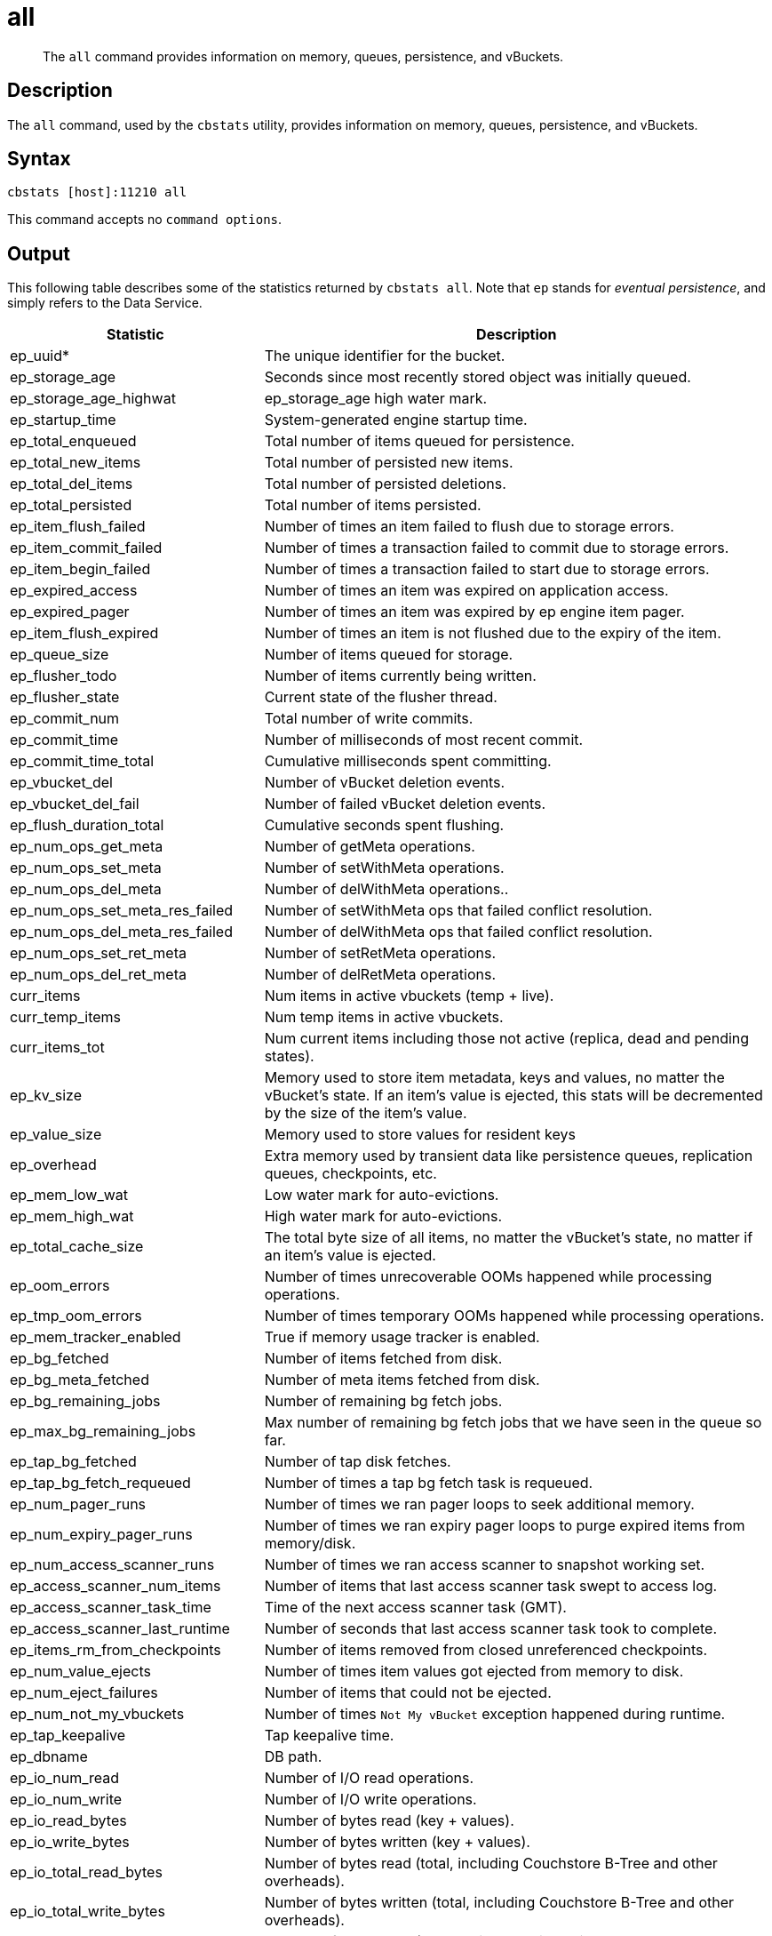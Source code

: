 = all
:page-topic-type: reference

[abstract]
The `all` command provides information on memory, queues, persistence, and vBuckets.

== Description

The `all` command, used by the `cbstats` utility, provides information on memory, queues, persistence, and vBuckets.

== Syntax

----
cbstats [host]:11210 all
----

This command accepts no `command options`.

== Output

This following table describes some of the statistics returned by `cbstats all`.
Note that `ep` stands for _eventual persistence_, and simply refers to the Data Service.

[cols="1,2"]
|===
| Statistic | Description

| ep_uuid*
| The unique identifier for the bucket.

| ep_storage_age
| Seconds since most recently stored object was initially queued.

| ep_storage_age_highwat
| ep_storage_age high water mark.

| ep_startup_time
| System-generated engine startup time.

| ep_total_enqueued
| Total number of items queued for persistence.

| ep_total_new_items
| Total number of persisted new items.

| ep_total_del_items
| Total number of persisted deletions.

| ep_total_persisted
| Total number of items persisted.

| ep_item_flush_failed
| Number of times an item failed to flush due to storage errors.

| ep_item_commit_failed
| Number of times a transaction failed to commit due to storage errors.

| ep_item_begin_failed
| Number of times a transaction failed to start due to storage errors.

| ep_expired_access
| Number of times an item was expired on application access.

| ep_expired_pager
| Number of times an item was expired by ep engine item pager.

| ep_item_flush_expired
| Number of times an item is not flushed due to the expiry of the item.

| ep_queue_size
| Number of items queued for storage.

| ep_flusher_todo
| Number of items currently being written.

| ep_flusher_state
| Current state of the flusher thread.

| ep_commit_num
| Total number of write commits.

| ep_commit_time
| Number of milliseconds of most recent commit.

| ep_commit_time_total
| Cumulative milliseconds spent committing.

| ep_vbucket_del
| Number of vBucket deletion events.

| ep_vbucket_del_fail
| Number of failed vBucket deletion events.

| ep_flush_duration_total
| Cumulative seconds spent flushing.

| ep_num_ops_get_meta
| Number of getMeta operations.

| ep_num_ops_set_meta
| Number of setWithMeta operations.

| ep_num_ops_del_meta
| Number of delWithMeta operations..

| ep_num_ops_set_meta_res_failed
| Number of setWithMeta ops that failed conflict resolution.

| ep_num_ops_del_meta_res_failed
| Number of delWithMeta ops that failed conflict resolution.

| ep_num_ops_set_ret_meta
| Number of setRetMeta operations.

| ep_num_ops_del_ret_meta
| Number of delRetMeta operations.

| curr_items
| Num items in active vbuckets (temp + live).

| curr_temp_items
| Num temp items in active vbuckets.

| curr_items_tot
| Num current items including those not active (replica, dead and pending states).

| ep_kv_size
| Memory used to store item metadata, keys and values, no matter the vBucket’s state.
If an item’s value is ejected, this stats will be decremented by the size of the item’s value.

| ep_value_size
| Memory used to store values for resident keys

| ep_overhead
| Extra memory used by transient data like persistence queues, replication queues, checkpoints, etc.

| ep_mem_low_wat
| Low water mark for auto-evictions.

| ep_mem_high_wat
| High water mark for auto-evictions.

| ep_total_cache_size
| The total byte size of all items, no matter the vBucket’s state, no matter if an item’s value is ejected.

| ep_oom_errors
| Number of times unrecoverable OOMs happened while processing operations.

| ep_tmp_oom_errors
| Number of times temporary OOMs happened while processing operations.

| ep_mem_tracker_enabled
| True if memory usage tracker is enabled.

| ep_bg_fetched
| Number of items fetched from disk.

| ep_bg_meta_fetched
| Number of meta items fetched from disk.

| ep_bg_remaining_jobs
| Number of remaining bg fetch jobs.

| ep_max_bg_remaining_jobs
| Max number of remaining bg fetch jobs that we have seen in the queue so far.

| ep_tap_bg_fetched
| Number of tap disk fetches.

| ep_tap_bg_fetch_requeued
| Number of times a tap bg fetch task is requeued.

| ep_num_pager_runs
| Number of times we ran pager loops to seek additional memory.

| ep_num_expiry_pager_runs
| Number of times we ran expiry pager loops to purge expired items from memory/disk.

| ep_num_access_scanner_runs
| Number of times we ran access scanner to snapshot working set.

| ep_access_scanner_num_items
| Number of items that last access scanner task swept to access log.

| ep_access_scanner_task_time
| Time of the next access scanner task (GMT).

| ep_access_scanner_last_runtime
| Number of seconds that last access scanner task took to complete.

| ep_items_rm_from_checkpoints
| Number of items removed from closed unreferenced checkpoints.

| ep_num_value_ejects
| Number of times item values got ejected from memory to disk.

| ep_num_eject_failures
| Number of items that could not be ejected.

| ep_num_not_my_vbuckets
| Number of times [.out]`Not My vBucket` exception happened during runtime.

| ep_tap_keepalive
| Tap keepalive time.

| ep_dbname
| DB path.

| ep_io_num_read
| Number of I/O read operations.

| ep_io_num_write
| Number of I/O write operations.

| ep_io_read_bytes
| Number of bytes read (key + values).

| ep_io_write_bytes
| Number of bytes written (key + values).

| ep_io_total_read_bytes
| Number of bytes read (total, including Couchstore B-Tree and other overheads).

| ep_io_total_write_bytes
| Number of bytes written (total, including Couchstore B-Tree and other overheads).

| ep_io_compaction_read_bytes
| Number of bytes read (compaction only, including Couchstore B-Tree and other overheads).

| ep_io_compaction_write_bytes
| Number of bytes written (compaction only, including Couchstore B-Tree and other overheads).

| ep_pending_ops
| Number of ops awaiting pending vbuckets.

| ep_pending_ops_total
| Total blocked pending ops since reset.

| ep_pending_ops_max
| Max ops seen awaiting 1 pending vBucket.

| ep_pending_ops_max_duration
| Max time (µs) used waiting on pending vbuckets.

| ep_bg_num_samples
| The number of samples included in the average.

| ep_bg_min_wait
| The shortest time (µs) in the wait queue.

| ep_bg_max_wait
| The longest time (µs) in the wait queue.

| ep_bg_wait_avg
| The average wait time (µs) for an item before it’s serviced by the dispatcher.

| ep_bg_min_load
| The shortest load time (µs).

| ep_bg_max_load
| The longest load time (µs).

| ep_bg_load_avg
| The average time (µs) for an item to be loaded from the persistence layer.

| ep_num_non_resident
| The number of non-resident items.

| ep_bg_wait
| The total elapse time for the wait queue.

| ep_bg_load
| The total elapse time for items to be loaded from the persistence layer.

| ep_allow_data_loss_during_shutdown
| Whether data loss is allowed during server shutdown.

| ep_alog_block_size
| Access log block size.

| ep_alog_path
| Path to the access log.

| ep_alog_sleep_time
| Interval between access scanner runs in minutes.

| ep_alog_task_time
| Hour in GMT time when access scanner task is scheduled to run.

| ep_backend
| The backend that is being used for data persistence.

| ep_bg_fetch_delay
| The amount of time to wait before doing a background fetch.

| ep_chk_max_items
| The number of items allowed in a `checkpoint` before a new one is created.

| ep_chk_period
| The maximum lifetime of a checkpoint before a new one is created.

| ep_chk_persistence_remains
| Number of remaining vbuckets for checkpoint persistence.

| ep_chk_persistence_timeout
| Timeout for vBucket checkpoint persistence.

| ep_chk_remover_stime
| The time interval for purging closed checkpoints from memory.

| ep_config_file
| The location of the ep-engine config file.

| ep_couch_bucket
| The name of this bucket.

| ep_couch_host
| The hostname that the CouchDB views server is listening on.

| ep_couch_port
| The port the CouchDB views server is listening on.

| ep_couch_reconnect_sleeptime
| The amount of time to wait before reconnecting to CouchDB.

| ep_couch_response_timeout
| Length of time to wait for a response from CouchDB before reconnecting.

| ep_data_traffic_enabled
| Whether or not data traffic is enabled for this bucket.

| ep_degraded_mode
| True if the engine is either warming up or data traffic is disabled.

| ep_exp_pager_stime
| The time interval for purging expired items from memory.

| ep_failpartialwarmup
| True if we want kill the bucket if warmup fails.

| ep_flushall_enabled
| True if this bucket enables the use of the flush_all command.

| ep_getl_default_timeout
| The default getl lock duration.

| ep_getl_max_timeout
| The maximum getl lock duration.

| ep_ht_locks
| The amount of locks per vb hashtable.

| ep_ht_size
| The initial size of each vb hashtable.

| ep_item_num_based_new_chk
| True if the number of items in the current checkpoint plays a role in a new checkpoint creation.

| ep_keep_closed_chks
| True if we want to keep the closed checkpoints for each vBucket unless the memory usage is above high water mark.

| ep_max_checkpoints
| The maximum amount of checkpoints that can be in memory per vBucket.

| ep_max_item_size
| The maximum value size.

| ep_max_size
| The maximum amount of memory this bucket can use.

| ep_max_vbuckets
| The maximum amount of vbuckets that can exist in this bucket.

| ep_mutation_mem_threshold
| The ratio of total memory available that we should start sending temp oom or oom message when hitting.

| ep_pager_active_vb_pcnt
| Active vbuckets paging percentage.

| ep_tap_ack_grace_period
| The amount of time to wait for a tap acks before disconnecting.

| ep_tap_ack_initial_sequence_number
| The initial sequence number for a tap ack when a tap stream is created.

| ep_tap_ack_interval
| The amount of messages a tap producer should send before requesting an ack.

| ep_tap_ack_window_size
| The maximum amount of ack requests that can be sent before the consumer sends a response ack.
When the window is full the tap stream is paused..

| ep_tap_backfill_resident
| The resident ratio for deciding how to do backfill.
If under the ratio we schedule full disk backfill.
If above the ratio then we do bg fetches for non-resident items.

| ep_tap_backlog_limit
| The maximum amount of backfill items that can be in memory waiting to be sent to the tap consumer.

| ep_tap_backoff_period
| The number of seconds the tap connection.

| ep_tap_bg_fetch_requeued
| Number of times a tap bg fetch task is requeued.

| ep_tap_bg_max_pending
| The maximum number of bg jobs a tap connection may have.

| ep_tap_noop_interval
| Number of seconds between a noop is sent on an idle connection.

| ep_tap_requeue_sleep_time
| The amount of time to wait before a failed tap item is requeued.

| ep_tap_throttle_cap_pcnt
| Percentage of total items in write queue at which we throttle tap input.

| ep_tap_throttle_queue_cap
| Max size of a write queue to throttle incoming tap input.

| ep_tap_throttle_threshold
| Percentage of max mem at which we begin NAKing tap input.

| ep_uncommitted_items
| The amount of items that have not been written to disk.

| ep_vb0
| Whether vBucket 0 should be created by default.

| ep_waitforwarmup
| True if we should wait for the warmup process to complete before enabling traffic.

| ep_warmup
| Shows if warmup is enabled / disabled.

| ep_warmup_batch_size
| The size of each batch loaded during warmup.

| ep_warmup_dups
| Number of Duplicate items encountered during warmup.

| ep_warmup_min_items_threshold
| Percentage of total items warmed up before we enable traffic.

| ep_warmup_min_memory_threshold
| Percentage of max mem warmed up before we enable traffic.

| ep_warmup_oom
| The amount of `oom` errors that occurred during warmup.

| ep_warmup_thread
| The status of the warmup thread.

| ep_warmup_time
| The amount of time warmup took.
|===

* `uuid` is specified per bucket, therefore you must specify the bucket you are interested in.
If you don't specify a bucket (`-b XXX`), then you will get information for the `default` bucket, if it exists.
If the `default` bucket does not exist, the output will be empty.

The following table shows replica vBucket statistics.

|===
| Stat | Description

| vb_replica_num
| Number of replica vBuckets.

| vb_replica_curr_items
| Number of in memory items.

| vb_replica_num_non_resident
| Number of non-resident items.

| vb_replica_perc_mem_resident
| % memory resident.

| vb_replica_eject
| Number of times item values got ejected..

| vb_replica_expired
| Number of times an item was expired.

| vb_replica_ht_memory
| Memory overhead of the hashtable.

| vb_replica_itm_memory
| Total item memory.

| vb_replica_meta_data_memory
| Total metadata memory.

| vb_replica_ops_create
| Number of create operations.

| vb_replica_ops_update
| Number of update operations.

| vb_replica_ops_delete
| Number of delete operations.

| vb_replica_ops_reject
| Number of rejected operations.

| vb_replica_queue_size
| Replica items in disk queue.

| vb_replica_queue_memory
| Memory used for disk queue.

| vb_replica_queue_age
| Sum of disk queue item age in milliseconds.

| vb_replica_queue_pending
| Total bytes of pending writes.

| vb_replica_queue_fill
| Total enqueued items.

| vb_replica_queue_drain
| Total drained items.
|===

The following table shows active vBucket statistics:

|===
| Stat | Description

| vb_active_num
| Number of active vBuckets.

| vb_active_curr_items
| Number of in memory items.

| vb_active_num_non_resident
| Number of non-resident items.

| vb_active_perc_mem_resident
| % memory resident.

| vb_active_eject
| Number of times item values got ejected.

| vb_active_expired
| Number of times an item was expired.

| vb_active_ht_memory
| Memory overhead of the hashtable.

| vb_active_itm_memory
| Total item memory.

| vb_active_meta_data_memory
| Total metadata memory.

| vb_active_ops_create
| Number of create operations.

| vb_active_ops_update
| Number of update operations.

| vb_active_ops_delete
| Number of delete operations.

| vb_active_ops_reject
| Number of rejected operations.

| vb_active_queue_size
| Active items in disk queue.

| vb_active_queue_memory
| Memory used for disk queue.

| vb_active_queue_age
| Sum of disk queue item age in milliseconds.

| vb_active_queue_pending
| Total bytes of pending writes.

| vb_active_queue_fill
| Total enqueued items.

| vb_active_queue_drain
| Total drained items.
|===

The following table shows pending vBucket statistics:

|===
| Stat | Description

| vb_pending_num
| Number of pending vBuckets.

| vb_pending_curr_items
| Number of in memory items.

| vb_pending_num_non_resident
| Number of non-resident items.

| vb_pending_perc_mem_resident
| % memory resident.

| vb_pending_eject
| Number of times item values got ejected.

| vb_pending_expired
| Number of times an item was expired.

| vb_pending_ht_memory
| Memory overhead of the hashtable.

| vb_pending_itm_memory
| Total item memory.

| vb_pending_meta_data_memory
| Total metadata memory.

| vb_pending_ops_create
| Number of create operations.

| vb_pending_ops_update
| Number of update operations.

| vb_pending_ops_delete
| Number of delete operations.

| vb_pending_ops_reject
| Number of rejected operations.

| vb_pending_queue_size
| Pending items in disk queue.

| vb_pending_queue_memory
| Memory used for disk queue.

| vb_pending_queue_age
| Sum of disk queue item age in milliseconds.

| vb_pending_queue_pending
| Total bytes of pending writes.

| vb_pending_queue_fill
| Total enqueued items.

| vb_pending_queue_drain
| Total drained items.
|===


== Example

The following example returns all memory- and persistence-related statistics for the bucket `travel-sample`:

----
/opt/couchbase/bin/cbstats -u Administrator -p password \
-b travel-sample \
10.143.194.101:11210 all
----

If successful, the command returns the following:

----
accepting_conns:                                       1
 auth_cmds:                                             0
 auth_errors:                                           0
 bytes:                                                 37697264
 bytes_read:                                            337222
 bytes_subdoc_lookup_extracted:                         0
 bytes_subdoc_lookup_total:                             0
 bytes_subdoc_mutation_inserted:                        0
 bytes_subdoc_mutation_total:                           0
 bytes_written:                                         115467400
 cas_badval:                                            0
 cas_hits:                                              0
 cas_misses:                                            0
 cmd_flush:                                             0
 cmd_get:                                               0
 cmd_lock:                                              0
 cmd_lookup:                                            0
 cmd_lookup_10s_count:                                  0
 cmd_lookup_10s_duration_us:                            0
 cmd_mutation:                                          0
 cmd_mutation_10s_count:                                0
 cmd_mutation_10s_duration_us:                          0
 cmd_set:                                               0
 cmd_subdoc_lookup:                                     0
 cmd_subdoc_mutation:                                   0
 cmd_total_gets:                                        0
 cmd_total_ops:                                         0
 cmd_total_sets:                                        0
 conn_yields:                                           0
 connection_structures:                                 12
 curr_connections:                                      20
 curr_items:                                            15767
 curr_items_tot:                                        31591
 curr_temp_items:                                       0
 daemon_connections:                                    8
 decr_hits:                                             0
 decr_misses:                                           0
 delete_hits:                                           0
 delete_misses:                                         0
 ep_access_scanner_enabled:                             true
 ep_access_scanner_last_runtime:                        0
 ep_access_scanner_num_items:                           0
 ep_access_scanner_task_time:                           2020-03-03 02:00:01
 ep_active_ahead_exceptions:                            0
 ep_active_behind_exceptions:                           0
 ep_active_datatype_json:                               0
 ep_active_datatype_json,xattr:                         0
 ep_active_datatype_raw:                                0
 ep_active_datatype_snappy:                             0
 ep_active_datatype_snappy,json:                        15767
 ep_active_datatype_snappy,json,xattr:                  0
 ep_active_datatype_snappy,xattr:                       0
 ep_active_datatype_xattr:                              0
 ep_active_hlc_drift:                                   0
 ep_active_hlc_drift_count:                             0
 ep_allow_del_with_meta_prune_user_data:                false
 ep_alog_block_size:                                    4096
 ep_alog_max_stored_items:                              1024
 ep_alog_path:                                          /opt/couchbase/var/lib/couchbase/data/travel-sample/access.log
 ep_alog_resident_ratio_threshold:                      95
 ep_alog_sleep_time:                                    1440
 ep_alog_task_time:                                     2
 ep_backend:                                            couchdb
 ep_backfill_mem_threshold:                             96
 ep_bfilter_enabled:                                    true
 ep_bfilter_fp_prob:                                    0.01
 ep_bfilter_key_count:                                  10000
 ep_bfilter_residency_threshold:                        0.1
 ep_bg_fetch_avg_read_amplification:                    0
 ep_bg_fetched:                                         0
 ep_bg_meta_fetched:                                    0
 ep_bg_remaining_items:                                 0
 ep_bg_remaining_jobs:                                  0
 ep_blob_num:                                           32615
 ep_blob_overhead:                                      2167267
 ep_bucket_priority:                                    LOW
 ep_bucket_type:                                        persistent
 ep_cache_size:                                         104857600
 ep_checkpoint_memory:                                  1246644
 ep_checkpoint_memory_overhead:                         729088
 ep_checkpoint_memory_unreferenced:                     0
 ep_chk_expel_enabled:                                  true
 ep_chk_max_items:                                      10000
 ep_chk_period:                                         5
 ep_chk_persistence_remains:                            0
 ep_chk_persistence_timeout:                            10
 ep_chk_remover_stime:                                  5
 ep_clock_cas_drift_threshold_exceeded:                 0
 ep_collections_enabled:                                true
 ep_collections_max_size:                               1000
 ep_commit_num:                                         0
 ep_commit_time:                                        0
 ep_commit_time_total:                                  0
 ep_compaction_exp_mem_threshold:                       85
 ep_compaction_write_queue_cap:                         10000
 ep_compression_mode:                                   passive
 ep_conflict_resolution_type:                           seqno
 ep_connection_manager_interval:                        1
 ep_couch_bucket:                                       travel-sample
 ep_couchstore_mprotect:                                false
 ep_couchstore_tracing:                                 false
 ep_couchstore_write_validation:                        false
 ep_cursor_dropping_checkpoint_mem_lower_mark:          30
 ep_cursor_dropping_checkpoint_mem_upper_mark:          50
 ep_cursor_dropping_lower_mark:                         80
 ep_cursor_dropping_lower_threshold:                    83886080
 ep_cursor_dropping_upper_mark:                         95
 ep_cursor_dropping_upper_threshold:                    99614720
 ep_cursor_memory_freed:                                0
 ep_cursors_dropped:                                    0
 ep_data_read_failed:                                   0
 ep_data_traffic_enabled:                               false
 ep_data_write_failed:                                  0
 ep_db_data_size:                                       11372640
 ep_db_file_size:                                       26326528
 ep_dbname:                                             /opt/couchbase/var/lib/couchbase/data/travel-sample
 ep_dcp_backfill_byte_limit:                            20972856
 ep_dcp_conn_buffer_size:                               10485760
 ep_dcp_conn_buffer_size_aggr_mem_threshold:            10
 ep_dcp_conn_buffer_size_aggressive_perc:               5
 ep_dcp_conn_buffer_size_max:                           52428800
 ep_dcp_conn_buffer_size_perc:                          1
 ep_dcp_consumer_process_buffered_messages_batch_size:  10
 ep_dcp_consumer_process_buffered_messages_yield_limit: 10
 ep_dcp_enable_noop:                                    true
 ep_dcp_flow_control_policy:                            aggressive
 ep_dcp_idle_timeout:                                   360
 ep_dcp_min_compression_ratio:                          0.85
 ep_dcp_noop_mandatory_for_v5_features:                 true
 ep_dcp_noop_tx_interval:                               1
 ep_dcp_producer_snapshot_marker_yield_limit:           10
 ep_dcp_scan_byte_limit:                                4194304
 ep_dcp_scan_item_limit:                                4096
 ep_dcp_takeover_max_time:                              60
 ep_defragmenter_age_threshold:                         10
 ep_defragmenter_chunk_duration:                        20
 ep_defragmenter_enabled:                               true
 ep_defragmenter_interval:                              10
 ep_defragmenter_num_moved:                             884296
 ep_defragmenter_num_visited:                           9951157
 ep_defragmenter_stored_value_age_threshold:            10
 ep_defragmenter_sv_num_moved:                          884548
 ep_degraded_mode:                                      true
 ep_diskqueue_drain:                                    1024
 ep_diskqueue_fill:                                     1024
 ep_diskqueue_items:                                    0
 ep_diskqueue_memory:                                   0
 ep_diskqueue_pending:                                  0
 ep_durability_timeout_task_interval:                   25
 ep_exp_pager_enabled:                                  true
 ep_exp_pager_initial_run_time:                         -1
 ep_exp_pager_stime:                                    3600
 ep_expired_access:                                     0
 ep_expired_compactor:                                  0
 ep_expired_pager:                                      0
 ep_expiry_pager_task_time:                             2020-03-02 17:03:34
 ep_failpartialwarmup:                                  false
 ep_flush_duration_total:                               512
 ep_flusher_batch_split_trigger:                        1000000
 ep_flusher_state:                                      running
 ep_flusher_todo:                                       0
 ep_fsync_after_every_n_bytes_written:                  16777216
 ep_getl_default_timeout:                               15
 ep_getl_max_timeout:                                   30
 ep_hlc_drift_ahead_threshold_us:                       5000000
 ep_hlc_drift_behind_threshold_us:                      5000000
 ep_ht_locks:                                           47
 ep_ht_resize_interval:                                 1
 ep_ht_size:                                            47
 ep_io_bg_fetch_read_count:                             0
 ep_io_compaction_read_bytes:                           0
 ep_io_compaction_write_bytes:                          0
 ep_io_document_write_bytes:                            0
 ep_io_flusher_write_amplification:                     inf
 ep_io_total_read_bytes:                                69650944
 ep_io_total_write_amplification:                       inf
 ep_io_total_write_bytes:                               276377
 ep_item_begin_failed:                                  0
 ep_item_commit_failed:                                 0
 ep_item_compressor_chunk_duration:                     20
 ep_item_compressor_interval:                           250
 ep_item_compressor_num_compressed:                     0
 ep_item_compressor_num_visited:                        0
 ep_item_eviction_age_percentage:                       30
 ep_item_eviction_freq_counter_age_threshold:           1
 ep_item_eviction_policy:                               value_only
 ep_item_flush_expired:                                 0
 ep_item_flush_failed:                                  0
 ep_item_freq_decayer_chunk_duration:                   20
 ep_item_freq_decayer_percent:                          50
 ep_item_num:                                           3072
 ep_item_num_based_new_chk:                             true
 ep_items_expelled_from_checkpoints:                    0
 ep_items_rm_from_checkpoints:                          0
 ep_keep_closed_chks:                                   false
 ep_kv_size:                                            24635016
 ep_magma_commit_point_every_batch:                     false
 ep_magma_commit_point_interval:                        2
 ep_magma_delete_frag_ratio:                            0.5
 ep_magma_delete_memtable_writecache:                   8192
 ep_magma_enable_upsert:                                false
 ep_magma_expiry_frag_threshold:                        0.25
 ep_magma_max_commit_points:                            5
 ep_magma_max_write_cache:                              134217728
 ep_magma_mem_quota_ratio:                              0.1
 ep_magma_min_write_cache:                              8388608
 ep_magma_num_compactors:                               4
 ep_magma_num_flushers:                                 1
 ep_magma_tombstone_frag_threshold:                     0.25
 ep_magma_value_separation_size:                        32
 ep_magma_wal_buffer_size:                              2097152
 ep_magma_wal_num_buffers:                              1
 ep_max_checkpoints:                                    2
 ep_max_failover_entries:                               25
 ep_max_item_privileged_bytes:                          1048576
 ep_max_item_size:                                      20971520
 ep_max_num_shards:                                     0
 ep_max_num_workers:                                    3
 ep_max_size:                                           104857600
 ep_max_threads:                                        0
 ep_max_ttl:                                            0
 ep_max_vbuckets:                                       1024
 ep_mem_high_wat:                                       89128960
 ep_mem_high_wat_percent:                               0.85
 ep_mem_low_wat:                                        78643200
 ep_mem_low_wat_percent:                                0.75
 ep_mem_tracker_enabled:                                true
 ep_mem_used_merge_threshold_percent:                   0.5
 ep_meta_data_disk:                                     0
 ep_meta_data_memory:                                   2189512
 ep_min_compression_ratio:                              1.2
 ep_mutation_mem_threshold:                             93
 ep_num_access_scanner_runs:                            0
 ep_num_access_scanner_skips:                           0
 ep_num_auxio_threads:                                  1
 ep_num_eject_failures:                                 0
 ep_num_expiry_pager_runs:                              0
 ep_num_freq_decayer_runs:                              1
 ep_num_non_resident:                                   0
 ep_num_nonio_threads:                                  2
 ep_num_not_my_vbuckets:                                0
 ep_num_ops_del_meta:                                   0
 ep_num_ops_del_meta_res_fail:                          0
 ep_num_ops_del_ret_meta:                               0
 ep_num_ops_get_meta:                                   0
 ep_num_ops_get_meta_on_set_meta:                       0
 ep_num_ops_set_meta:                                   0
 ep_num_ops_set_meta_res_fail:                          0
 ep_num_ops_set_ret_meta:                               0
 ep_num_pager_runs:                                     0
 ep_num_reader_threads:                                 4
 ep_num_value_ejects:                                   0
 ep_num_workers:                                        11
 ep_num_writer_threads:                                 4
 ep_oom_errors:                                         0
 ep_overhead:                                           5048976
 ep_pager_active_vb_pcnt:                               40
 ep_pager_sleep_time_ms:                                5000
 ep_pending_compactions:                                0
 ep_pending_ops:                                        0
 ep_pending_ops_max:                                    0
 ep_pending_ops_max_duration:                           0
 ep_pending_ops_total:                                  0
 ep_persist_vbstate_total:                              1024
 ep_queue_size:                                         0
 ep_replica_ahead_exceptions:                           0
 ep_replica_behind_exceptions:                          0
 ep_replica_datatype_json:                              0
 ep_replica_datatype_json,xattr:                        0
 ep_replica_datatype_raw:                               0
 ep_replica_datatype_snappy:                            0
 ep_replica_datatype_snappy,json:                       15824
 ep_replica_datatype_snappy,json,xattr:                 0
 ep_replica_datatype_snappy,xattr:                      0
 ep_replica_datatype_xattr:                             0
 ep_replica_hlc_drift:                                  0
 ep_replica_hlc_drift_count:                            0
 ep_replication_throttle_cap_pcnt:                      10
 ep_replication_throttle_queue_cap:                     -1
 ep_replication_throttle_threshold:                     99
 ep_retain_erroneous_tombstones:                        true
 ep_rocksdb_bbt_options:                                block_size=16384,cache_index_and_filter_blocks=true,pin_l0_filter_and_index_blocks_in_cache=true,cache_index_and_filter_blocks_with_high_priority=true,index_type=kTwoLevelIndexSearch,partition_filters=true
 ep_rocksdb_block_cache_high_pri_pool_ratio:            0.9
 ep_rocksdb_block_cache_ratio:                          0.1
 ep_rocksdb_cf_options:
 ep_rocksdb_default_cf_optimize_compaction:             none
 ep_rocksdb_high_pri_background_threads:                0
 ep_rocksdb_low_pri_background_threads:                 0
 ep_rocksdb_memtables_ratio:                            0.1
 ep_rocksdb_options:                                    bytes_per_sync=1048576,stats_dump_period_sec=600
 ep_rocksdb_seqno_cf_optimize_compaction:               none
 ep_rocksdb_stats_level:                                kExceptTimeForMutex
 ep_rocksdb_uc_max_size_amplification_percent:          200
 ep_rocksdb_write_rate_limit:                           0
 ep_rollback_count:                                     0
 ep_scopes_max_size:                                    100
 ep_startup_time:                                       1583165013
 ep_storage_age:                                        0
 ep_storage_age_highwat:                                0
 ep_storedval_num:                                      31591
 ep_storedval_overhead:                                 2167267
 ep_storedval_size:                                     2527280
 ep_sync_writes_max_allowed_replicas:                   2
 ep_time_synchronization:                               disabled
 ep_tmp_oom_errors:                                     0
 ep_total_cache_size:                                   22051922
 ep_total_deduplicated:                                 0
 ep_total_del_items:                                    0
 ep_total_enqueued:                                     1024
 ep_total_new_items:                                    0
 ep_total_persisted:                                    0
 ep_uncommitted_items:                                  0
 ep_uuid:                                               a989a6fa0da5fa5e51c07f0dcf3ad357
 ep_value_size:                                         22445504
 ep_vb_total:                                           1024
 ep_vbucket_del:                                        0
 ep_vbucket_del_fail:                                   0
 ep_warmup:                                             true
 ep_warmup_batch_size:                                  10000
 ep_warmup_dups:                                        0
 ep_warmup_min_items_threshold:                         100
 ep_warmup_min_memory_threshold:                        100
 ep_warmup_oom:                                         0
 ep_warmup_thread:                                      complete
 ep_warmup_time:                                        3508814
 ep_workload_pattern:                                   read_heavy
 ep_xattr_enabled:                                      true
 get_hits:                                              0
 get_misses:                                            0
 incr_hits:                                             0
 incr_misses:                                           0
 iovused_high_watermark:                                1
 libevent:                                              2.1.8-beta
 listen_disabled_num:                                   0
 lock_errors:                                           0
 mem_used:                                              37697264
 mem_used_estimate:                                     37697264
 memcached_version:                                     unknown:2019-12-28T01:23:28Z
 msgused_high_watermark:                                1
 pointer_size:                                          64
 rbufs_allocated:                                       0
 rbufs_existing:                                        0
 rbufs_loaned:                                          11337
 rejected_conns:                                        0
 rollback_item_count:                                   0
 stat_reset:                                            Mon Mar  2 08:03:32 2020
 system_connections:                                    11
 threads:                                               4
 time:                                                  1583168449
 total_connections:                                     59
 total_resp_errors:                                     0
 uptime:                                                3437
 vb_active_checkpoint_memory:                           649335
 vb_active_checkpoint_memory_overhead:                  364544
 vb_active_checkpoint_memory_unreferenced:              0
 vb_active_curr_items:                                  15767
 vb_active_eject:                                       0
 vb_active_expired:                                     0
 vb_active_hp_vb_req_size:                              0
 vb_active_ht_memory:                                   1323008
 vb_active_itm_memory:                                  10963821
 vb_active_itm_memory_uncompressed:                     19091093
 vb_active_meta_data_disk:                              0
 vb_active_meta_data_memory:                            1092826
 vb_active_num:                                         512
 vb_active_num_non_resident:                            0
 vb_active_ops_create:                                  0
 vb_active_ops_delete:                                  0
 vb_active_ops_get:                                     0
 vb_active_ops_reject:                                  0
 vb_active_ops_update:                                  0
 vb_active_perc_mem_resident:                           100
 vb_active_queue_age:                                   0
 vb_active_queue_drain:                                 512
 vb_active_queue_fill:                                  512
 vb_active_queue_memory:                                0
 vb_active_queue_pending:                               0
 vb_active_queue_size:                                  0
 vb_active_rollback_item_count:                         0
 vb_active_sync_write_aborted_count:                    0
 vb_active_sync_write_accepted_count:                   0
 vb_active_sync_write_committed_count:                  0
 vb_dead_num:                                           0
 vb_pending_checkpoint_memory:                          0
 vb_pending_checkpoint_memory_overhead:                 0
 vb_pending_checkpoint_memory_unreferenced:             0
 vb_pending_curr_items:                                 0
 vb_pending_eject:                                      0
 vb_pending_expired:                                    0
 vb_pending_hp_vb_req_size:                             0
 vb_pending_ht_memory:                                  0
 vb_pending_itm_memory:                                 0
 vb_pending_itm_memory_uncompressed:                    0
 vb_pending_meta_data_disk:                             0
 vb_pending_meta_data_memory:                           0
 vb_pending_num:                                        0
 vb_pending_num_non_resident:                           0
 vb_pending_ops_create:                                 0
 vb_pending_ops_delete:                                 0
 vb_pending_ops_get:                                    0
 vb_pending_ops_reject:                                 0
 vb_pending_ops_update:                                 0
 vb_pending_perc_mem_resident:                          100
 vb_pending_queue_age:                                  0
 vb_pending_queue_drain:                                0
 vb_pending_queue_fill:                                 0
 vb_pending_queue_memory:                               0
 vb_pending_queue_pending:                              0
 vb_pending_queue_size:                                 0
 vb_pending_rollback_item_count:                        0
 vb_replica_checkpoint_memory:                          597309
 vb_replica_checkpoint_memory_overhead:                 364544
 vb_replica_checkpoint_memory_unreferenced:             0
 vb_replica_curr_items:                                 15824
 vb_replica_eject:                                      0
 vb_replica_expired:                                    0
 vb_replica_hp_vb_req_size:                             0
 vb_replica_ht_memory:                                  1323008
 vb_replica_itm_memory:                                 11088101
 vb_replica_itm_memory_uncompressed:                    19294725
 vb_replica_meta_data_disk:                             0
 vb_replica_meta_data_memory:                           1096686
 vb_replica_num:                                        512
 vb_replica_num_non_resident:                           0
 vb_replica_ops_create:                                 0
 vb_replica_ops_delete:                                 0
 vb_replica_ops_get:                                    0
 vb_replica_ops_reject:                                 0
 vb_replica_ops_update:                                 0
 vb_replica_perc_mem_resident:                          100
 vb_replica_queue_age:                                  0
 vb_replica_queue_drain:                                512
 vb_replica_queue_fill:                                 512
 vb_replica_queue_memory:                               0
 vb_replica_queue_pending:                              0
 vb_replica_queue_size:                                 0
 vb_replica_rollback_item_count:                        0
 vb_replica_sync_write_aborted_count:                   0
 vb_replica_sync_write_accepted_count:                  0
 vb_replica_sync_write_committed_count:                 0
 version:                                               6.5.0-4960
 wbufs_allocated:                                       0
 wbufs_existing:                                        0
 wbufs_loaned:                                          11337
----
